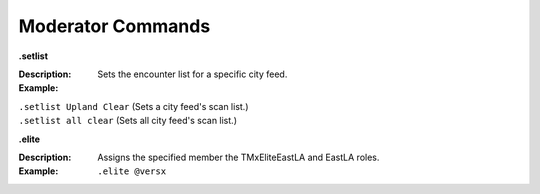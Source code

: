 *************
Moderator Commands
*************


**.setlist**  

:Description: Sets the encounter list for a specific city feed.  
:Example:  
|   ``.setlist Upland Clear`` (Sets a city feed's scan list.)  
|   ``.setlist all clear`` (Sets all city feed's scan list.)  



**.elite**

:Description: Assigns the specified member the TMxEliteEastLA and EastLA roles.  
:Example: ``.elite @versx``  